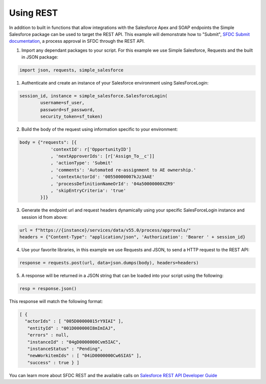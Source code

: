 Using REST
----------

In addition to built in functions that allow integrations with the Salesforce Apex and SOAP endpoints the Simple Salesforce package can be used to target the REST API. This example will demonstrate how to "Submit", `SFDC Submit documentation`_, a process approval in SFDC through the REST API.

.. _SFDC Submit documentation: https://developer.salesforce.com/docs/atlas.en-us.api_rest.meta/api_rest/dome_process_approvals_submit.htm

1. Import any dependant packages to your script. For this example we use Simple Salesforce, Requests and the built in JSON package:

.. code-block:: python

    import json, requests, simple_salesforce


1. Authenticate and create an instance of your Salesforce environment using SalesForceLogin:

.. code-block:: python

    session_id, instance = simple_salesforce.SalesforceLogin(
            username=sf_user,
            password=sf_password,
            security_token=sf_token)

2. Build the body of the request using information specific to your environment:

.. code-block:: python

    body = {"requests": [{
                'contextId': r['OpportunityID']
                , 'nextApproverIds': [r['Assign_To__c']]
                , 'actionType': 'Submit'
                , 'comments': 'Automated re-assignment to AE ownership.'
                , 'contextActorId': '00550000007kJz3AAE'
                , 'processDefinitionNameOrId': '04a50000000XZR9'
                , 'skipEntryCriteria': 'true'
            }]}

3. Generate the endpoint url and request headers dynamically using your specific SalesForceLogin instance and session id from above:

.. code-block:: python

    url = f"https://{instance}/services/data/v55.0/process/approvals/"
    headers = {"Content-Type": "application/json", 'Authorization': 'Bearer ' + session_id}

4. Use your favorite libraries, in this example we use Requests and JSON, to send a HTTP request to the REST API:

.. code-block:: python

    response = requests.post(url, data=json.dumps(body), headers=headers)

5. A response will be returned in a JSON string that can be loaded into your script using the following:

.. code-block:: python

    resp = response.json()

This response will match the following format:

.. code-block:: python

    [ {
      "actorIds" : [ "005D00000015rY9IAI" ],
       "entityId" : "001D000000I8mImIAJ",
       "errors" : null,
       "instanceId" : "04gD0000000Cvm5IAC",
       "instanceStatus" : "Pending",
       "newWorkitemIds" : [ "04iD0000000Cw6SIAS" ],
       "success" : true } ]

You can learn more about SFDC REST and the available calls on `Salesforce REST API Developer Guide`_

.. _Salesforce REST API Developer Guide: https://developer.salesforce.com/docs/atlas.en-us.api_rest.meta/api_rest/intro_rest.htm
